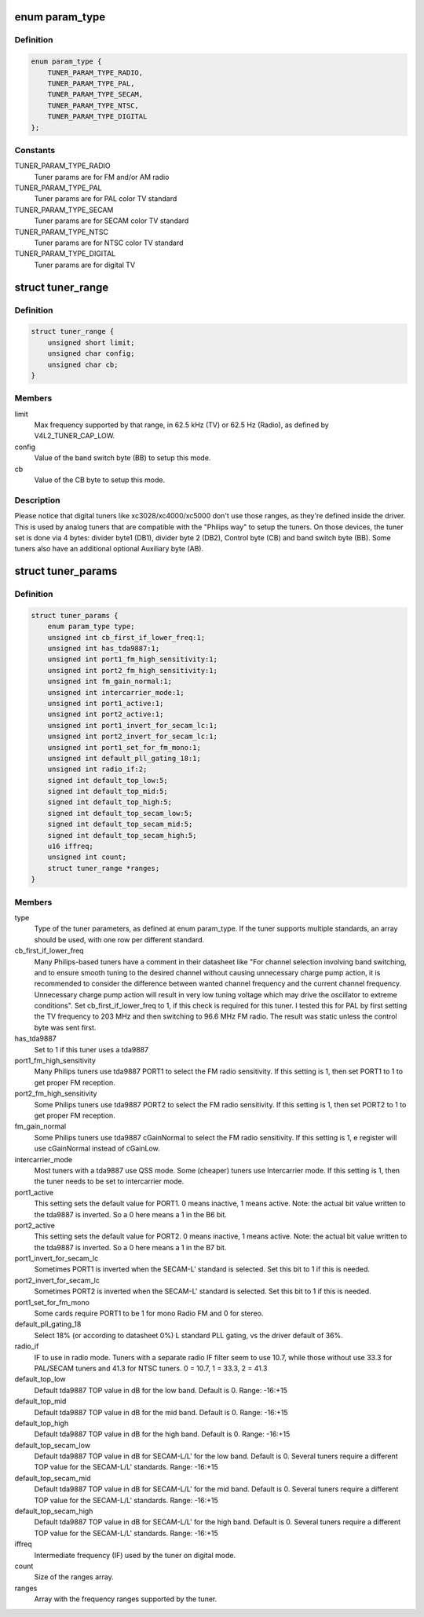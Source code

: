 .. -*- coding: utf-8; mode: rst -*-
.. src-file: include/media/tuner-types.h

.. _`param_type`:

enum param_type
===============

.. c:type:: enum param_type

    type of the tuner pameters

.. _`param_type.definition`:

Definition
----------

.. code-block:: c

    enum param_type {
        TUNER_PARAM_TYPE_RADIO,
        TUNER_PARAM_TYPE_PAL,
        TUNER_PARAM_TYPE_SECAM,
        TUNER_PARAM_TYPE_NTSC,
        TUNER_PARAM_TYPE_DIGITAL
    };

.. _`param_type.constants`:

Constants
---------

TUNER_PARAM_TYPE_RADIO
    Tuner params are for FM and/or AM radio

TUNER_PARAM_TYPE_PAL
    Tuner params are for PAL color TV standard

TUNER_PARAM_TYPE_SECAM
    Tuner params are for SECAM color TV standard

TUNER_PARAM_TYPE_NTSC
    Tuner params are for NTSC color TV standard

TUNER_PARAM_TYPE_DIGITAL
    Tuner params are for digital TV

.. _`tuner_range`:

struct tuner_range
==================

.. c:type:: struct tuner_range

    define the frequencies supported by the tuner

.. _`tuner_range.definition`:

Definition
----------

.. code-block:: c

    struct tuner_range {
        unsigned short limit;
        unsigned char config;
        unsigned char cb;
    }

.. _`tuner_range.members`:

Members
-------

limit
    Max frequency supported by that range, in 62.5 kHz
    (TV) or 62.5 Hz (Radio), as defined by
    V4L2_TUNER_CAP_LOW.

config
    Value of the band switch byte (BB) to setup this mode.

cb
    Value of the CB byte to setup this mode.

.. _`tuner_range.description`:

Description
-----------

Please notice that digital tuners like xc3028/xc4000/xc5000 don't use
those ranges, as they're defined inside the driver. This is used by
analog tuners that are compatible with the "Philips way" to setup the
tuners. On those devices, the tuner set is done via 4 bytes:
divider byte1 (DB1), divider byte 2 (DB2), Control byte (CB) and
band switch byte (BB).
Some tuners also have an additional optional Auxiliary byte (AB).

.. _`tuner_params`:

struct tuner_params
===================

.. c:type:: struct tuner_params

    Parameters to be used to setup the tuner. Those are used by drivers/media/tuners/tuner-types.c in order to specify the tuner properties. Most of the parameters are for tuners based on tda9887 IF-PLL multi-standard analog TV/Radio demodulator, with is very common on legacy analog tuners.

.. _`tuner_params.definition`:

Definition
----------

.. code-block:: c

    struct tuner_params {
        enum param_type type;
        unsigned int cb_first_if_lower_freq:1;
        unsigned int has_tda9887:1;
        unsigned int port1_fm_high_sensitivity:1;
        unsigned int port2_fm_high_sensitivity:1;
        unsigned int fm_gain_normal:1;
        unsigned int intercarrier_mode:1;
        unsigned int port1_active:1;
        unsigned int port2_active:1;
        unsigned int port1_invert_for_secam_lc:1;
        unsigned int port2_invert_for_secam_lc:1;
        unsigned int port1_set_for_fm_mono:1;
        unsigned int default_pll_gating_18:1;
        unsigned int radio_if:2;
        signed int default_top_low:5;
        signed int default_top_mid:5;
        signed int default_top_high:5;
        signed int default_top_secam_low:5;
        signed int default_top_secam_mid:5;
        signed int default_top_secam_high:5;
        u16 iffreq;
        unsigned int count;
        struct tuner_range *ranges;
    }

.. _`tuner_params.members`:

Members
-------

type
    Type of the tuner parameters, as defined at
    enum param_type. If the tuner supports multiple
    standards, an array should be used, with one
    row per different standard.

cb_first_if_lower_freq
    Many Philips-based tuners have a comment in
    their datasheet like
    "For channel selection involving band
    switching, and to ensure smooth tuning to the
    desired channel without causing unnecessary
    charge pump action, it is recommended to
    consider the difference between wanted channel
    frequency and the current channel frequency.
    Unnecessary charge pump action will result
    in very low tuning voltage which may drive the
    oscillator to extreme conditions".
    Set cb_first_if_lower_freq to 1, if this check
    is required for this tuner. I tested this for
    PAL by first setting the TV frequency to
    203 MHz and then switching to 96.6 MHz FM
    radio. The result was static unless the
    control byte was sent first.

has_tda9887
    Set to 1 if this tuner uses a tda9887

port1_fm_high_sensitivity
    Many Philips tuners use tda9887 PORT1 to select
    the FM radio sensitivity. If this setting is 1,
    then set PORT1 to 1 to get proper FM reception.

port2_fm_high_sensitivity
    Some Philips tuners use tda9887 PORT2 to select
    the FM radio sensitivity. If this setting is 1,
    then set PORT2 to 1 to get proper FM reception.

fm_gain_normal
    Some Philips tuners use tda9887 cGainNormal to
    select the FM radio sensitivity. If this
    setting is 1, e register will use cGainNormal
    instead of cGainLow.

intercarrier_mode
    Most tuners with a tda9887 use QSS mode.
    Some (cheaper) tuners use Intercarrier mode.
    If this setting is 1, then the tuner needs to
    be set to intercarrier mode.

port1_active
    This setting sets the default value for PORT1.
    0 means inactive, 1 means active. Note: the
    actual bit value written to the tda9887 is
    inverted. So a 0 here means a 1 in the B6 bit.

port2_active
    This setting sets the default value for PORT2.
    0 means inactive, 1 means active. Note: the
    actual bit value written to the tda9887 is
    inverted. So a 0 here means a 1 in the B7 bit.

port1_invert_for_secam_lc
    Sometimes PORT1 is inverted when the SECAM-L'
    standard is selected. Set this bit to 1 if this
    is needed.

port2_invert_for_secam_lc
    Sometimes PORT2 is inverted when the SECAM-L'
    standard is selected. Set this bit to 1 if this
    is needed.

port1_set_for_fm_mono
    Some cards require PORT1 to be 1 for mono Radio
    FM and 0 for stereo.

default_pll_gating_18
    Select 18% (or according to datasheet 0%)
    L standard PLL gating, vs the driver default
    of 36%.

radio_if
    IF to use in radio mode.  Tuners with a
    separate radio IF filter seem to use 10.7,
    while those without use 33.3 for PAL/SECAM
    tuners and 41.3 for NTSC tuners.
    0 = 10.7, 1 = 33.3, 2 = 41.3

default_top_low
    Default tda9887 TOP value in dB for the low
    band. Default is 0. Range: -16:+15

default_top_mid
    Default tda9887 TOP value in dB for the mid
    band. Default is 0. Range: -16:+15

default_top_high
    Default tda9887 TOP value in dB for the high
    band. Default is 0. Range: -16:+15

default_top_secam_low
    Default tda9887 TOP value in dB for SECAM-L/L'
    for the low band. Default is 0. Several tuners
    require a different TOP value for the
    SECAM-L/L' standards. Range: -16:+15

default_top_secam_mid
    Default tda9887 TOP value in dB for SECAM-L/L'
    for the mid band. Default is 0. Several tuners
    require a different TOP value for the
    SECAM-L/L' standards. Range: -16:+15

default_top_secam_high
    Default tda9887 TOP value in dB for SECAM-L/L'
    for the high band. Default is 0. Several tuners
    require a different TOP value for the
    SECAM-L/L' standards. Range: -16:+15

iffreq
    Intermediate frequency (IF) used by the tuner
    on digital mode.

count
    Size of the ranges array.

ranges
    Array with the frequency ranges supported by
    the tuner.

.. This file was automatic generated / don't edit.

